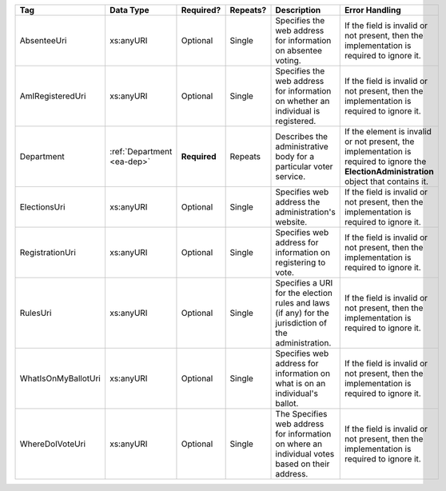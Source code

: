.. This file is auto-generated.  Do not edit it by hand!

+---------------------+------------------+--------------+--------------+------------------------------------------+------------------------------------------+
| Tag                 | Data Type        | Required?    | Repeats?     | Description                              | Error Handling                           |
+=====================+==================+==============+==============+==========================================+==========================================+
| AbsenteeUri         | xs:anyURI        | Optional     | Single       | Specifies the web address for            | If the field is invalid or not present,  |
|                     |                  |              |              | information on absentee voting.          | then the implementation is required to   |
|                     |                  |              |              |                                          | ignore it.                               |
+---------------------+------------------+--------------+--------------+------------------------------------------+------------------------------------------+
| AmIRegisteredUri    | xs:anyURI        | Optional     | Single       | Specifies the web address for            | If the field is invalid or not present,  |
|                     |                  |              |              | information on whether an individual is  | then the implementation is required to   |
|                     |                  |              |              | registered.                              | ignore it.                               |
+---------------------+------------------+--------------+--------------+------------------------------------------+------------------------------------------+
| Department          | :ref:`Department | **Required** | Repeats      | Describes the administrative body for a  | If the element is invalid or not         |
|                     | <ea-dep>`        |              |              | particular voter service.                | present, the implementation is required  |
|                     |                  |              |              |                                          | to ignore the **ElectionAdministration** |
|                     |                  |              |              |                                          | object that contains it.                 |
+---------------------+------------------+--------------+--------------+------------------------------------------+------------------------------------------+
| ElectionsUri        | xs:anyURI        | Optional     | Single       | Specifies web address the                | If the field is invalid or not present,  |
|                     |                  |              |              | administration's website.                | then the implementation is required to   |
|                     |                  |              |              |                                          | ignore it.                               |
+---------------------+------------------+--------------+--------------+------------------------------------------+------------------------------------------+
| RegistrationUri     | xs:anyURI        | Optional     | Single       | Specifies web address for information on | If the field is invalid or not present,  |
|                     |                  |              |              | registering to vote.                     | then the implementation is required to   |
|                     |                  |              |              |                                          | ignore it.                               |
+---------------------+------------------+--------------+--------------+------------------------------------------+------------------------------------------+
| RulesUri            | xs:anyURI        | Optional     | Single       | Specifies a URI for the election rules   | If the field is invalid or not present,  |
|                     |                  |              |              | and laws (if any) for the jurisdiction   | then the implementation is required to   |
|                     |                  |              |              | of the administration.                   | ignore it.                               |
+---------------------+------------------+--------------+--------------+------------------------------------------+------------------------------------------+
| WhatIsOnMyBallotUri | xs:anyURI        | Optional     | Single       | Specifies web address for information on | If the field is invalid or not present,  |
|                     |                  |              |              | what is on an individual's ballot.       | then the implementation is required to   |
|                     |                  |              |              |                                          | ignore it.                               |
+---------------------+------------------+--------------+--------------+------------------------------------------+------------------------------------------+
| WhereDoIVoteUri     | xs:anyURI        | Optional     | Single       | The Specifies web address for            | If the field is invalid or not present,  |
|                     |                  |              |              | information on where an individual votes | then the implementation is required to   |
|                     |                  |              |              | based on their address.                  | ignore it.                               |
+---------------------+------------------+--------------+--------------+------------------------------------------+------------------------------------------+
